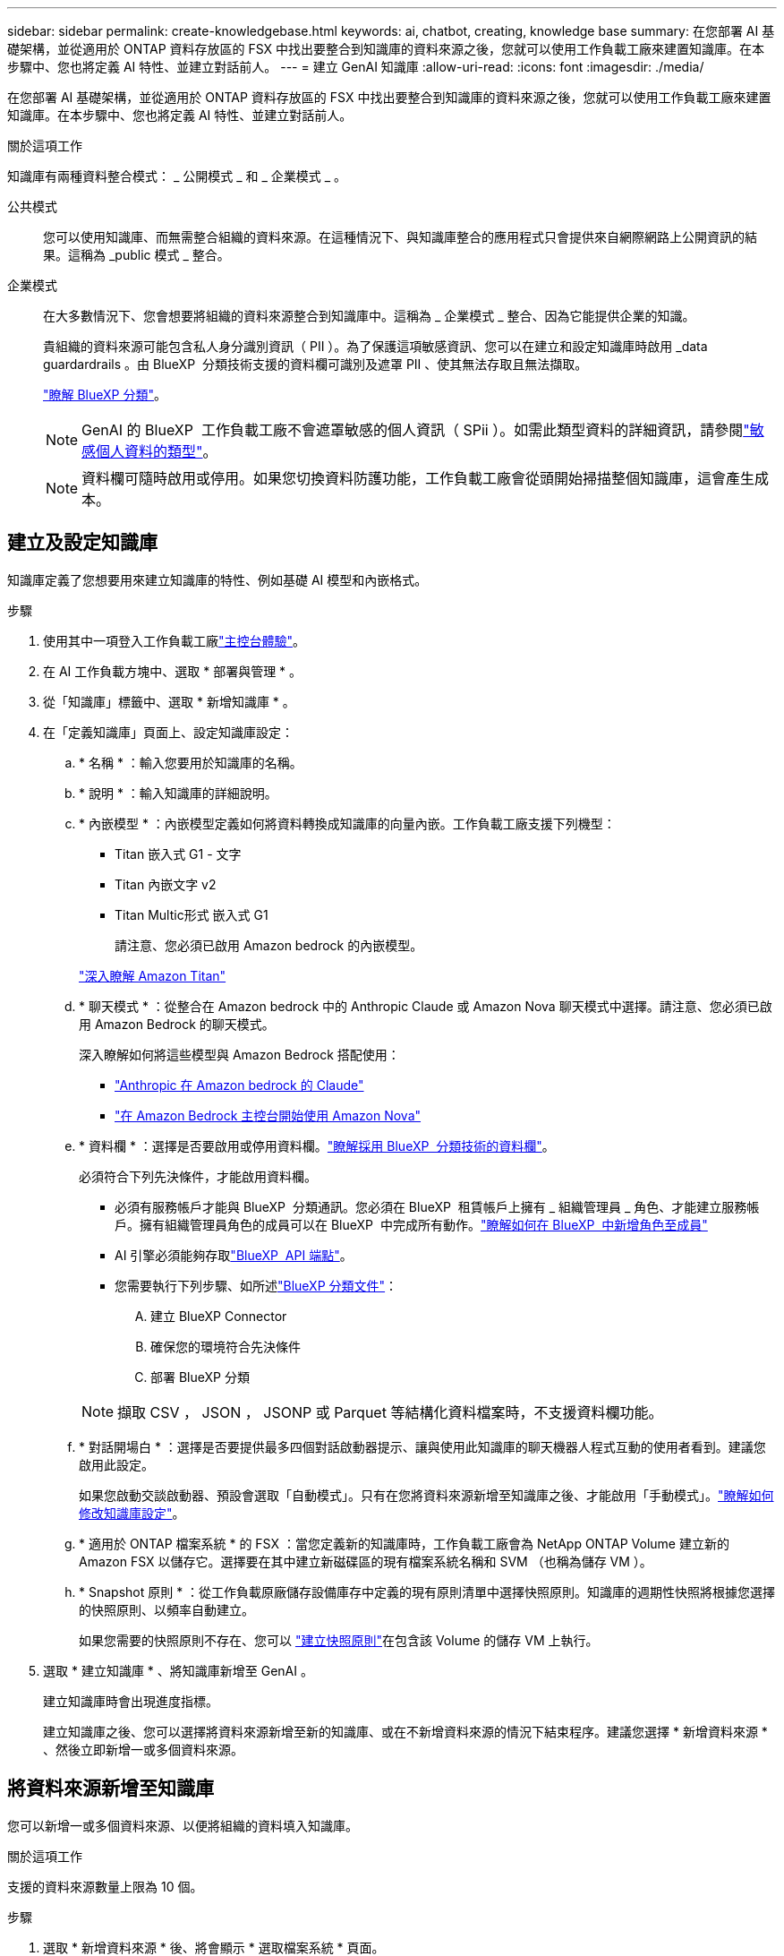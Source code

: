 ---
sidebar: sidebar 
permalink: create-knowledgebase.html 
keywords: ai, chatbot, creating, knowledge base 
summary: 在您部署 AI 基礎架構，並從適用於 ONTAP 資料存放區的 FSX 中找出要整合到知識庫的資料來源之後，您就可以使用工作負載工廠來建置知識庫。在本步驟中、您也將定義 AI 特性、並建立對話前人。 
---
= 建立 GenAI 知識庫
:allow-uri-read: 
:icons: font
:imagesdir: ./media/


[role="lead"]
在您部署 AI 基礎架構，並從適用於 ONTAP 資料存放區的 FSX 中找出要整合到知識庫的資料來源之後，您就可以使用工作負載工廠來建置知識庫。在本步驟中、您也將定義 AI 特性、並建立對話前人。

.關於這項工作
知識庫有兩種資料整合模式： _ 公開模式 _ 和 _ 企業模式 _ 。

公共模式:: 您可以使用知識庫、而無需整合組織的資料來源。在這種情況下、與知識庫整合的應用程式只會提供來自網際網路上公開資訊的結果。這稱為 _public 模式 _ 整合。
企業模式:: 在大多數情況下、您會想要將組織的資料來源整合到知識庫中。這稱為 _ 企業模式 _ 整合、因為它能提供企業的知識。
+
--
貴組織的資料來源可能包含私人身分識別資訊（ PII ）。為了保護這項敏感資訊、您可以在建立和設定知識庫時啟用 _data guardardrails 。由 BlueXP  分類技術支援的資料欄可識別及遮罩 PII 、使其無法存取且無法擷取。

link:https://docs.netapp.com/us-en/bluexp-classification/concept-cloud-compliance.html["瞭解 BlueXP 分類"^]。


NOTE: GenAI 的 BlueXP  工作負載工廠不會遮罩敏感的個人資訊（ SPii ）。如需此類型資料的詳細資訊，請參閱link:https://docs.netapp.com/us-en/bluexp-classification/reference-private-data-categories.html#types-of-sensitive-personal-data["敏感個人資料的類型"^]。


NOTE: 資料欄可隨時啟用或停用。如果您切換資料防護功能，工作負載工廠會從頭開始掃描整個知識庫，這會產生成本。

--




== 建立及設定知識庫

知識庫定義了您想要用來建立知識庫的特性、例如基礎 AI 模型和內嵌格式。

.步驟
. 使用其中一項登入工作負載工廠link:https://docs.netapp.com/us-en/workload-setup-admin/console-experiences.html["主控台體驗"^]。
. 在 AI 工作負載方塊中、選取 * 部署與管理 * 。
. 從「知識庫」標籤中、選取 * 新增知識庫 * 。
. 在「定義知識庫」頁面上、設定知識庫設定：
+
.. * 名稱 * ：輸入您要用於知識庫的名稱。
.. * 說明 * ：輸入知識庫的詳細說明。
.. * 內嵌模型 * ：內嵌模型定義如何將資料轉換成知識庫的向量內嵌。工作負載工廠支援下列機型：
+
*** Titan 嵌入式 G1 - 文字
*** Titan 內嵌文字 v2
*** Titan Multic形式 嵌入式 G1
+
請注意、您必須已啟用 Amazon bedrock 的內嵌模型。

+
https://aws.amazon.com/bedrock/titan/["深入瞭解 Amazon Titan"^]



.. * 聊天模式 * ：從整合在 Amazon bedrock 中的 Anthropic Claude 或 Amazon Nova 聊天模式中選擇。請注意、您必須已啟用 Amazon Bedrock 的聊天模式。
+
深入瞭解如何將這些模型與 Amazon Bedrock 搭配使用：

+
*** https://aws.amazon.com/bedrock/claude/["Anthropic 在 Amazon bedrock 的 Claude"^]
*** https://docs.aws.amazon.com/nova/latest/userguide/getting-started-console.html["在 Amazon Bedrock 主控台開始使用 Amazon Nova"^]


.. * 資料欄 * ：選擇是否要啟用或停用資料欄。link:https://docs.netapp.com/us-en/bluexp-classification/concept-cloud-compliance.html["瞭解採用 BlueXP  分類技術的資料欄"^]。
+
必須符合下列先決條件，才能啟用資料欄。

+
*** 必須有服務帳戶才能與 BlueXP  分類通訊。您必須在 BlueXP  租賃帳戶上擁有 _ 組織管理員 _ 角色、才能建立服務帳戶。擁有組織管理員角色的成員可以在 BlueXP  中完成所有動作。link:https://docs.netapp.com/us-en/bluexp-setup-admin/task-iam-manage-members-permissions.html#add-a-role-to-a-member["瞭解如何在 BlueXP  中新增角色至成員"^]
*** AI 引擎必須能夠存取link:https://api.bluexp.netapp.com["BlueXP  API 端點"^]。
*** 您需要執行下列步驟、如所述link:https://docs.netapp.com/us-en/bluexp-classification/task-deploy-cloud-compliance.html#quick-start["BlueXP 分類文件"^]：
+
.... 建立 BlueXP Connector
.... 確保您的環境符合先決條件
.... 部署 BlueXP 分類






+

NOTE: 擷取 CSV ， JSON ， JSONP 或 Parquet 等結構化資料檔案時，不支援資料欄功能。

+
.. * 對話開場白 * ：選擇是否要提供最多四個對話啟動器提示、讓與使用此知識庫的聊天機器人程式互動的使用者看到。建議您啟用此設定。
+
如果您啟動交談啟動器、預設會選取「自動模式」。只有在您將資料來源新增至知識庫之後、才能啟用「手動模式」。link:manage-knowledgebase.html["瞭解如何修改知識庫設定"]。

.. * 適用於 ONTAP 檔案系統 * 的 FSX ：當您定義新的知識庫時，工作負載工廠會為 NetApp ONTAP Volume 建立新的 Amazon FSX 以儲存它。選擇要在其中建立新磁碟區的現有檔案系統名稱和 SVM （也稱為儲存 VM ）。
.. * Snapshot 原則 * ：從工作負載原廠儲存設備庫存中定義的現有原則清單中選擇快照原則。知識庫的週期性快照將根據您選擇的快照原則、以頻率自動建立。
+
如果您需要的快照原則不存在、您可以 https://docs.netapp.com/us-en/ontap/data-protection/create-snapshot-policy-task.html["建立快照原則"]在包含該 Volume 的儲存 VM 上執行。



. 選取 * 建立知識庫 * 、將知識庫新增至 GenAI 。
+
建立知識庫時會出現進度指標。

+
建立知識庫之後、您可以選擇將資料來源新增至新的知識庫、或在不新增資料來源的情況下結束程序。建議您選擇 * 新增資料來源 * 、然後立即新增一或多個資料來源。





== 將資料來源新增至知識庫

您可以新增一或多個資料來源、以便將組織的資料填入知識庫。

.關於這項工作
支援的資料來源數量上限為 10 個。

.步驟
. 選取 * 新增資料來源 * 後、將會顯示 * 選取檔案系統 * 頁面。
. * 選取檔案系統 * ：選取資料來源檔案所在的 ONTAP 檔案系統的 FSX ，然後選取 * 下一步 * 。
. * 選取磁碟區 * ：選取資料來源檔案所在的磁碟區、然後選取 * 下一步 * 。
+
選取使用 SMB 傳輸協定儲存的檔案時、您需要輸入 Active Directory 資訊、其中包括網域、 IP 位址、使用者名稱和密碼。

. * 選取資料來源 * ：根據您儲存檔案的位置選取資料來源位置。這可以是整個磁碟區、或只是磁碟區中的特定資料夾或子資料夾、然後選取 * 下一步 * 。
. * 組態 * ：設定資料來源如何從檔案中擷取資訊，以及其包含在掃描中的檔案：
+
** * 定義資料來源 * ：在 * 區塊策略 * 區段中，定義當資料來源與知識庫整合時， GenAI 引擎如何將資料來源內容分割成區塊。您可以選擇下列其中一個策略：
+
*** * 多重句子區塊 * ：將資料來源中的資訊組織成句子定義的區塊。您可以選擇每個區塊中包含多少句話（最多 100 句）。
*** * 重疊區塊 * ：將資料來源中的資訊組織成字元定義區塊、以重疊鄰近區塊。您可以選擇每個區塊的字元大小、以及每個區塊與相鄰區塊重疊的量。您可以設定 50 到 3000 個字元之間的區塊大小、以及介於 1 到 99% 之間的重疊百分比。
+

NOTE: 選擇高重疊百分比可大幅增加儲存需求、只需稍微改善擷取準確度。



** * 檔案篩選 * ：設定掃描中包含哪些檔案：
+
*** 在「 * 檔案類型支援 * 」區段中，選擇要包含所有類型的檔案，或選擇要包含在資料來源掃描中的個別檔案類型。
+
如果您包含影像或 PDF 檔案，則 GenAI 的 BlueXP  工作負載工廠會剖析影像中的文字（包括 PDF 文件中的影像），這會產生較高的成本。

+
當包含影像的文字資料時，當掃描的文字資料從您的環境傳送至 AWS 時， GenAI 無法從影像中遮罩個人識別資訊（ PII ）。然而，一旦儲存資料， GenAI 資料庫就會隱藏所有 PII 。

+

NOTE: 您選擇在掃描中包含影像檔案，與知識庫聊天模式有關。如果您在掃描中包含影像檔案，則聊天模式必須支援影像。如果在此選取映像檔案類型，您就無法將知識庫切換至不支援映像檔案的聊天模式。

*** 在 * 檔案修改時間篩選器 * 區段中，選擇根據檔案的修改時間來啟用或停用檔案的包含。如果啟用修改時間篩選，請從清單中選取日期範圍。
+

NOTE: 如果您根據修改日期範圍來包含檔案，只要日期範圍不滿足（檔案尚未在您指定的日期範圍內修改），檔案就會排除在定期掃描之外，而且資料來源也不會包含這些檔案。





. 在 * 權限感知 * 區段中，只有當您選取的資料來源位於使用 SMB 通訊協定的磁碟區上時，才能使用此區段，您可以啟用或停用權限感知回應：
+
** * 已啟用 * ：存取此知識庫的聊天機器人程式使用者只能從其存取的資料來源取得查詢回應。
** * 停用 * ：聊天機器人程式的使用者將會使用所有整合式資料來源的內容接收回應。


. 選取 * 新增 * 將此資料來源新增至您的知識庫。


.結果
資料來源開始內嵌到您的知識庫中。資料來源完全內嵌時、狀態會從「內嵌」變更為「內嵌」。

將單一資料來源新增至知識庫之後、您可以在聊天機器人程式模擬器視窗中進行本機測試、並在將聊天機器人程式提供給使用者之前進行任何必要的變更。您也可以依照相同步驟、將其他資料來源新增至知識庫。
